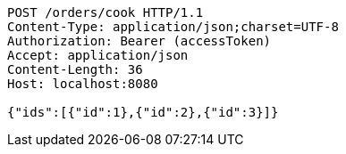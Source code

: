 [source,http,options="nowrap"]
----
POST /orders/cook HTTP/1.1
Content-Type: application/json;charset=UTF-8
Authorization: Bearer (accessToken)
Accept: application/json
Content-Length: 36
Host: localhost:8080

{"ids":[{"id":1},{"id":2},{"id":3}]}
----